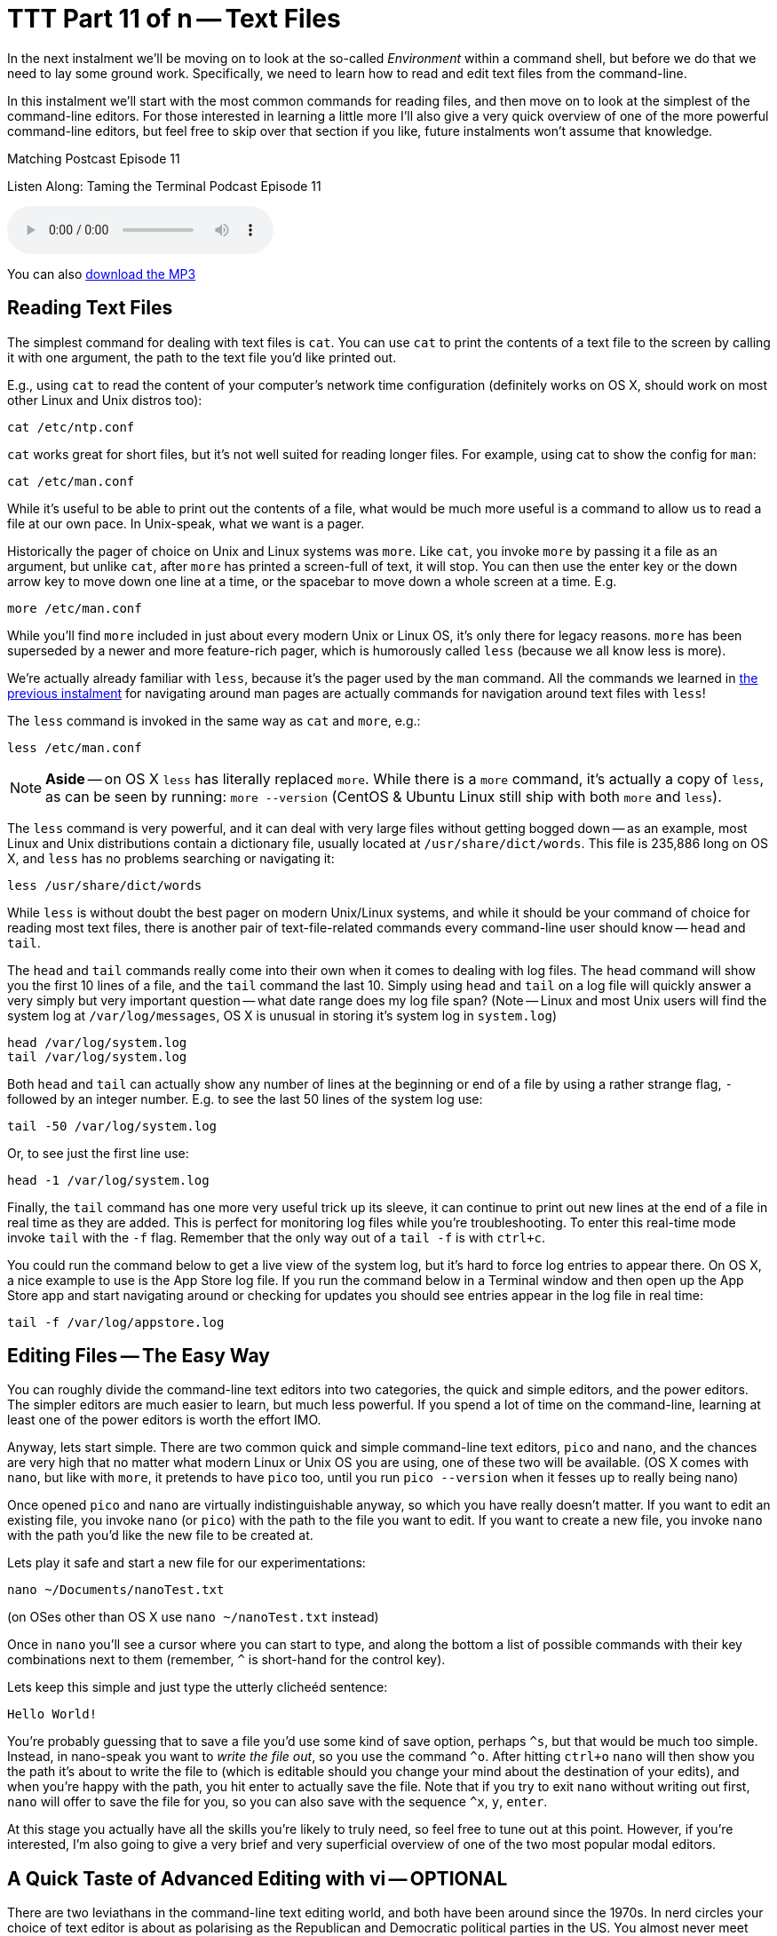 [[ttt11]]
= TTT Part 11 of n -- Text Files
:icons: font

In the next instalment we'll be moving on to look at the so-called _Environment_ within a command shell, but before we do that we need to lay some ground work.
Specifically, we need to learn how to read and edit text files from the command-line.

In this instalment we'll start with the most common commands for reading files, and then move on to look at the simplest of the command-line editors.
For those interested in learning a little more I'll also give a very quick overview of one of the more powerful command-line editors, but feel free to skip over that section if you like, future instalments won't assume that knowledge.

.Matching Postcast Episode 11
****

Listen Along: Taming the Terminal Podcast Episode 11

ifndef::backend-pdf[]
+++<audio controls='1' src="http://media.blubrry.com/tamingtheterminal/archive.org/download/TTT11TextFiles/TTT_11_Text_Files.mp3">+++Your browser does not support HTML 5 audio 🙁+++</audio>+++
endif::[]

You can
ifndef::backend-pdf[]
also
endif::[]
http://media.blubrry.com/tamingtheterminal/archive.org/download/TTT11TextFiles/TTT_11_Text_Files.mp3?autoplay=0&loop=0&controls=1[download the MP3]

****

== Reading Text Files

The simplest command for dealing with text files is `cat`.
You can use `cat` to print the contents of a text file to the screen by calling it with one argument, the path to the text file you'd like printed out.

E.g., using `cat` to read the content of your computer's network time configuration (definitely works on OS X, should work on most other Linux and Unix distros too):

[source,shell]
----
cat /etc/ntp.conf
----

`cat` works great for short files, but it's not well suited for reading longer files.
For example, using cat to show the config for `man`:

[source,shell]
----
cat /etc/man.conf
----

While it's useful to be able to print out the contents of a file, what would be much more useful is a command to allow us to read a file at our own pace.
In Unix-speak, what we want is a pager.

Historically the pager of choice on Unix and Linux systems was `more`.
Like `cat`, you invoke `more` by passing it a file as an argument, but unlike `cat`, after `more` has printed a screen-full of text, it will stop.
You can then use the enter key or the down arrow key to move down one line at a time, or the spacebar to move down a whole screen at a time.
E.g.

[source,shell]
----
more /etc/man.conf
----

While you'll find `more` included in just about every modern Unix or Linux OS, it's only there for legacy reasons.
`more` has been superseded by a newer and more feature-rich pager, which is humorously called `less` (because we all know less is more).

We're actually already familiar with `less`, because it's the pager used by the `man` command.
All the commands we learned in <<ttt10,the previous instalment>> for navigating around man pages are actually commands for navigation around text files with `less`!

The `less` command is invoked in the same way as `cat` and `more`, e.g.:

[source,shell]
----
less /etc/man.conf
----

[NOTE]
====
*Aside* -- on OS X `less` has literally replaced `more`.
While there is a `more` command, it's actually a copy of `less`, as can be seen by running: `more --version` (CentOS & Ubuntu Linux still ship with both `more` and `less`).
====


The `less` command is very powerful, and it can deal with very large files without getting bogged down -- as an example, most Linux and Unix distributions contain a dictionary file, usually located at `/usr/share/dict/words`.
This file is 235,886 long on OS X, and `less` has no problems searching or navigating it:

[source,shell]
----
less /usr/share/dict/words
----

While `less` is without doubt the best pager on modern Unix/Linux systems, and while it should be your command of choice for reading most text files, there is another pair of text-file-related commands every command-line user should know -- `head` and `tail`.

The `head` and `tail` commands really come into their own when it comes to dealing with log files.
The `head` command will show you the first 10 lines of a file, and the `tail` command the last 10.
Simply using `head` and `tail` on a log file will quickly answer a very simply but very important question -- what date range does my log file span?
(Note -- Linux and most Unix users will find the system log at `/var/log/messages`, OS X is unusual in storing it's system log in `system.log`)

[source,shell]
----
head /var/log/system.log
tail /var/log/system.log
----

Both `head` and `tail` can actually show any number of lines at the beginning or end of a file by using a rather strange flag, `-` followed by an integer number.
E.g.
to see the last 50 lines of the system log use:

[source,shell]
----
tail -50 /var/log/system.log
----

Or, to see just the first line use:

[source,shell]
----
head -1 /var/log/system.log
----

Finally, the `tail` command has one more very useful trick up its sleeve, it can continue to print out new lines at the end of a file in real time as they are added.
This is perfect for monitoring log files while you're troubleshooting.
To enter this real-time mode invoke `tail` with the `-f` flag.
Remember that the only way out of a `tail -f` is with `ctrl+c`.

You could run the command below to get a live view of the system log, but it's hard to force log entries to appear there.
On OS X, a nice example to use is the App Store log file.
If you run the command below in a Terminal window and then open up the App Store app and start navigating around or checking for updates you should see entries appear in the log file in real time:

[source,shell]
----
tail -f /var/log/appstore.log
----

== Editing Files -- The Easy Way

You can roughly divide the command-line text editors into two categories, the quick and simple editors, and the power editors.
The simpler editors are much easier to learn, but much less powerful.
If you spend a lot of time on the command-line, learning at least one of the power editors is worth the effort IMO.

Anyway, lets start simple.
There are two common quick and simple command-line text editors, `pico` and `nano`, and the chances are very high that no matter what modern Linux or Unix OS you are using, one of these two will be available.
(OS X comes with `nano`, but like with `more`, it pretends to have `pico` too, until you run `pico --version` when it fesses up to really being nano)

Once opened `pico` and `nano` are virtually indistinguishable anyway, so which you have really doesn't matter.
If you want to edit an existing file, you invoke `nano` (or `pico`) with the path to the file you want to edit.
If you want to create a new file, you invoke `nano` with the path you'd like the new file to be created at.

Lets play it safe and start a new file for our experimentations:

[source,shell]
----
nano ~/Documents/nanoTest.txt
----

(on OSes other than OS X use `nano ~/nanoTest.txt` instead)

Once in `nano` you'll see a cursor where you can start to type, and along the bottom a list of possible commands with their key combinations next to them (remember, `^` is short-hand for the control key).

Lets keep this simple and just type the utterly clicheéd sentence:

[source,shell]
----
Hello World!
----

You're probably guessing that to save a file you'd use some kind of save option, perhaps `+^s+`, but that would be much too simple.
Instead, in nano-speak you want to _write the file out_, so you use the command `+^o+`.
After hitting `ctrl+o` `nano` will then show you the path it's about to write the file to (which is editable should you change your mind about the destination of your edits), and when you're happy with the path, you hit enter to actually save the file.
Note that if you try to exit `nano` without writing out first, `nano` will offer to save the file for you, so you can also save with the sequence `+^x+`, `y`, `enter`.

At this stage you actually have all the skills you're likely to truly need, so feel free to tune out at this point.
However, if you're interested, I'm also going to give a very brief and very superficial overview of one of the two most popular modal editors.

== A Quick Taste of Advanced Editing with vi -- OPTIONAL

There are two leviathans in the command-line text editing world, and both have been around since the 1970s.
In nerd circles your choice of text editor is about as polarising as the Republican and Democratic political parties in the US.
You almost never meet someone who excels at both of them, and every Unix nerd has their favourite of the two.
The two editors I'm talking about are http://en.wikipedia.org/wiki/Emacs[Emacs] and http://en.wikipedia.org/wiki/Vi[vi].

As it happens I'm a `vi` guy, so it's `vi` that I'm going to give a quick overview of.

[NOTE]
====
*Aside* -- there are actually two major variants of `vi`, the original `vi`, and a more powerful enhanced version called `vim`.
Some older Linux and Unix distributions ship both `vi` and `vim`, so if you're running an older OS, always open `vi` with the command `vim`.
However, on modern distributions (including OS X), the only version of `vi` installed is `vim`, and when you run `vi` you are actually running `vim`.
If in doubt, `vi --version` will tell you whether or not `vi` is `vim` on your OS.
This overview assumes you are using `vim`.
====


The single most important thing to know about `vi` is that it is modal, that means that at any given time `vi` is in one mode OR another.
Specifically, `vi` is always in either _insert mode_ OR _command mode_.
In insert mode everything you type is entered into the file where the cursor is, and in command mode, nothing you type is entered into the file, and everything you type is interpreted as a command by `vi`.
This confuses the heck out of people, and it takes some getting used to!

You invoke `vi` in the same way you would `nano`, so for our example lets do the following:

[source,shell]
----
vi ~/Documents/viTest.txt
----

(on OSes other than OS X use `vi ~/viTest.txt` instead)

When the file opens we are in command mode.
If we were editing a pre-existing file instead of creating a new one, we would be able to move the cursor around, but anything we type would be treated as a command by `vi`, not as input for the file.

Lets start by switching from command mode into insert mode.
To do this, hit the `i` key (i for insert).
Notice that at the bottom of the screen it now says INSERT in all caps -- you'll always see this when you are in insert mode.

Lets be boring and insert the same text as before:

[source,shell]
----
Hello World!
----

To get back out of insert mode you use the escape key.
You'll see that when you hit escape the INSERT at the bottom of the screen goes away and there is actually a prompt down there for you to enter commands into.

The most important commands to know are the following:

* *`:w`* -- write the current buffer to the file (i.e.
save your changes)
* *`:q`* -- quit `vi`

You can combine those commands into one, so to save an exit you would use the command `:wq`.

If you start hammering away on the keyboard in command mode, erroneously assuming you are in insert mode, it's inevitable that you'll accidentally invoke a command you REALLY didn't want to invoke.
This is why the most important `vi` command to know after `:wq` is `:q!`, which is exit without saving (if you try `:q` without the `!` when there are unsaved changes `vi` won't let you exit).

So far this all sounds needlessly complex, so lets step things up a gear, and start to make real use of `vi`'`s command mode.
Let's start by copying a line of text, or, in `vi`-speak, lets _yank_ a line of text.

While in command mode command mode (hit escape to make double-sure), move the cursor (with the arrow keys) so it's somewhere on the line that says '`Hello World!`', then type `yy`.
You have now yanked the current line.

Now that we have a line yanked, we can paste a copy of it by hitting the `p` key (for put).
You can keep hammering on the `p` key as often as you like to keep adding more copies of the line.

One of the things I like most about `vi` is that you can enter a number before many of the commands to repeat them that many times.
To put our yanked line 500 times the command is `500p`.

Lets say our aspirations have expanded, we'd like to greet the entire universes, not just the world!
We could make over 500 edits, or, we could ask `vi` to do a global find and replace for us with the command:

[source,shell]
----
:%s/World/UNIVERSE
----

You can also use `vi` commands to navigate around a file.
E.g.
`:n` (where `n` is a number) will take you to the nth line.
So to get to the 25th line you would enter the command `:25`.

Similarly, `$` jumps the cursor to the end of the current line, and `0` jumps the cursor to the start of the current line.

`vi` will of course also let you easily delete content.
To delete the current line just enter `dd`.
You can probably guess how to delete 400 lines in one go, it is of course `400dd`.
To delete everything from the cursor to the end of the line enter `D`, and to delete one character use `x`.

One final thing to mention in this VERY brief overview is that there are multiple ways to enter into insert mode from command mode.
We already know that `i` will start you inserting at the cursor, bit it's often useful to start inserting one character after the cursor, which you do with `a` (for append).
You can also enter insert mode on a new blank line after the line containing the cursor with `o` (for open line).
Similarly `O` opens a new line before the line with the cursor on it.

This is just the tip of the `vi`-iceberg, it can do much much more.
There are literally books written about it.
However, IMO once you understand the modal nature of `vi`, all you really need is a good cheat-sheet to help you find the commands you need until they become second nature.
(I have a printout of the first diagram on http://www.viemu.com/a_vi_vim_graphical_cheat_sheet_tutorial.html[this page] hanging on my wall at work).

== Final Thoughts

It's very important to be able to read the content of text files from the command-line, and also to be able to do at least basic edits from there.
Everyone command-line user needs to at least remember `less` and `tail -f`.
Every command-line user also needs to familiarise themselves with `pico`/`nano` at the very least.
If you spend a lot of time on the command-line I think it's definitely worth investing the time to learn `vi` or `emacs`.
